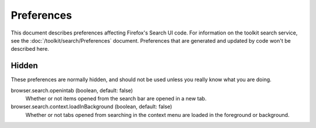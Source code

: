 Preferences
===========

This document describes preferences affecting Firefox's Search UI code. For information
on the toolkit search service, see the :doc:`/toolkit/search/Preferences` document.
Preferences that are generated and updated by code won't be described here.

Hidden
------
These preferences are normally hidden, and should not be used unless you really
know what you are doing.

browser.search.openintab (boolean, default: false)
  Whether or not items opened from the search bar are opened in a new tab.

browser.search.context.loadInBackground (boolean, default: false)
  Whether or not tabs opened from searching in the context menu are loaded in
  the foreground or background.
